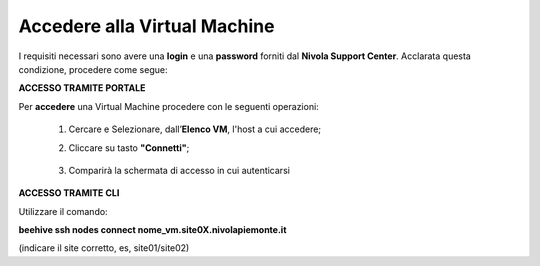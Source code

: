 .. _Accedere_VM:

**Accedere alla Virtual Machine**
=================================

I requisiti necessari sono avere una  **login** e una **password** forniti dal **Nivola Support Center**.
Acclarata questa condizione, procedere come segue:

**ACCESSO TRAMITE PORTALE**

Per **accedere** una Virtual Machine procedere con le seguenti operazioni:

    1. Cercare e Selezionare, dall’**Elenco VM**, l'host a cui accedere;

       .. image:: img/Ricerca_VM.png

    2. Cliccare su tasto **"Connetti"**;

      .. image:: img/11.2_ConnettiIcona.png
    
    3. Comparirà la schermata di accesso in cui autenticarsi

      .. image:: img/11.2_ConsoleSshBrowser.png




**ACCESSO TRAMITE CLI**

Utilizzare il comando:

**beehive ssh nodes connect nome_vm.site0X.nivolapiemonte.it**

(indicare il site corretto, es, site01/site02)
